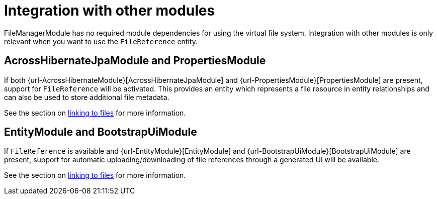 = Integration with other modules

FileManagerModule has no required module dependencies for using the virtual file system.
Integration with other modules is only relevant when you want to use the `FileReference` entity.

== AcrossHibernateJpaModule and PropertiesModule

If both {url-AcrossHibernateModule}[AcrossHibernateJpaModule] and {url-PropertiesModule}[PropertiesModule] are present, support for `FileReference` will be activated.
This provides an entity which represents a file resource in entity relationships and can also be used to store additional file metadata.

See the section on xref:file-reference/index.adoc[linking to files] for more information.

== EntityModule and BootstrapUiModule
If `FileReference` is available and {url-EntityModule}[EntityModule] and {url-BootstrapUiModule}[BootstrapUiModule] are present, support for automatic uploading/downloading of file references through a generated UI will be available.

See the section on xref:file-reference/index.adoc[linking to files] for more information.

